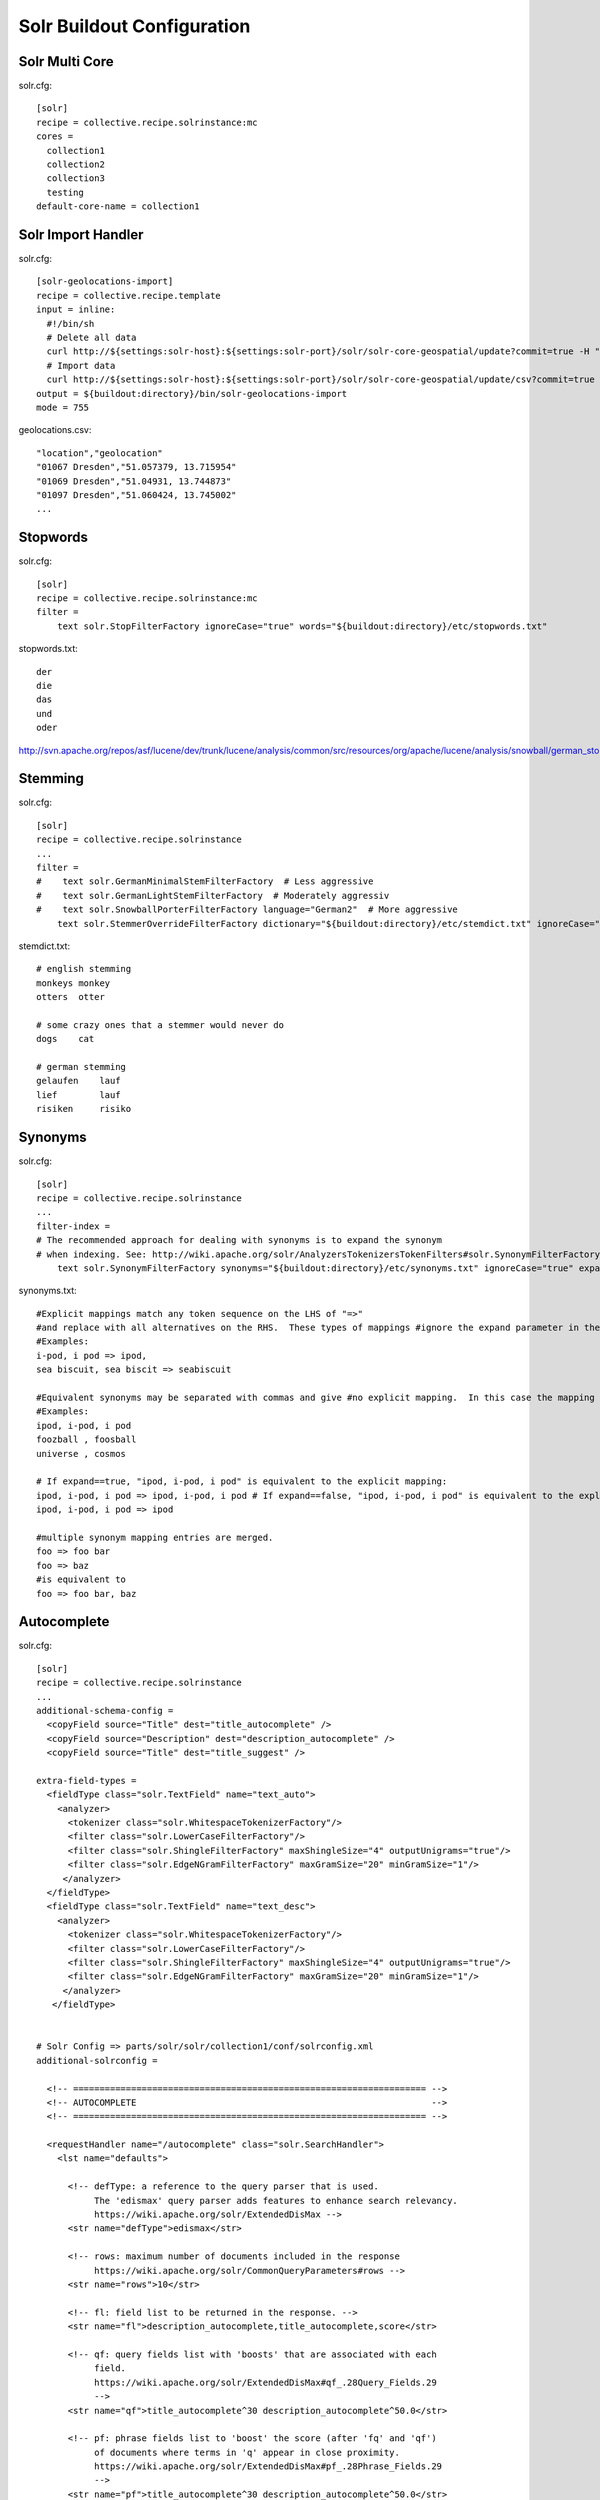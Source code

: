 Solr Buildout Configuration
------------------------------------------------------------------------------

Solr Multi Core
***************

solr.cfg::

    [solr]
    recipe = collective.recipe.solrinstance:mc
    cores =
      collection1
      collection2
      collection3
      testing
    default-core-name = collection1


Solr Import Handler
*******************

solr.cfg::

    [solr-geolocations-import]
    recipe = collective.recipe.template
    input = inline:
      #!/bin/sh
      # Delete all data
      curl http://${settings:solr-host}:${settings:solr-port}/solr/solr-core-geospatial/update?commit=true -H "Content-Type: text/xml" --data-binary '<delete><query>*:*</query></delete>'
      # Import data
      curl http://${settings:solr-host}:${settings:solr-port}/solr/solr-core-geospatial/update/csv?commit=true --data-binary @etc/geolocations.csv -H 'Content-type:text/csv; charset=utf-8'
    output = ${buildout:directory}/bin/solr-geolocations-import
    mode = 755

geolocations.csv::

    "location","geolocation"
    "01067 Dresden","51.057379, 13.715954"
    "01069 Dresden","51.04931, 13.744873"
    "01097 Dresden","51.060424, 13.745002"
    ...


Stopwords
*********

solr.cfg::

    [solr]
    recipe = collective.recipe.solrinstance:mc
    filter =
        text solr.StopFilterFactory ignoreCase="true" words="${buildout:directory}/etc/stopwords.txt"

stopwords.txt::

    der
    die
    das
    und
    oder

http://svn.apache.org/repos/asf/lucene/dev/trunk/lucene/analysis/common/src/resources/org/apache/lucene/analysis/snowball/german_stop.txt


Stemming
********

solr.cfg::

    [solr]
    recipe = collective.recipe.solrinstance
    ...
    filter =
    #    text solr.GermanMinimalStemFilterFactory  # Less aggressive
    #    text solr.GermanLightStemFilterFactory  # Moderately aggressiv
    #    text solr.SnowballPorterFilterFactory language="German2"  # More aggressive
        text solr.StemmerOverrideFilterFactory dictionary="${buildout:directory}/etc/stemdict.txt" ignoreCase="false"

stemdict.txt::

    # english stemming
    monkeys monkey
    otters  otter

    # some crazy ones that a stemmer would never do
    dogs    cat

    # german stemming
    gelaufen    lauf
    lief        lauf
    risiken     risiko


Synonyms
********

solr.cfg::

    [solr]
    recipe = collective.recipe.solrinstance
    ...
    filter-index =
    # The recommended approach for dealing with synonyms is to expand the synonym
    # when indexing. See: http://wiki.apache.org/solr/AnalyzersTokenizersTokenFilters#solr.SynonymFilterFactory
        text solr.SynonymFilterFactory synonyms="${buildout:directory}/etc/synonyms.txt" ignoreCase="true" expand="true"

synonyms.txt::

    #Explicit mappings match any token sequence on the LHS of "=>"
    #and replace with all alternatives on the RHS.  These types of mappings #ignore the expand parameter in the schema.
    #Examples:
    i-pod, i pod => ipod,
    sea biscuit, sea biscit => seabiscuit

    #Equivalent synonyms may be separated with commas and give #no explicit mapping.  In this case the mapping behavior will #be taken from the expand parameter in the schema.  This allows #the same synonym file to be used in different synonym handling strategies.
    #Examples:
    ipod, i-pod, i pod
    foozball , foosball
    universe , cosmos

    # If expand==true, "ipod, i-pod, i pod" is equivalent to the explicit mapping:
    ipod, i-pod, i pod => ipod, i-pod, i pod # If expand==false, "ipod, i-pod, i pod" is equivalent to the explicit mapping:
    ipod, i-pod, i pod => ipod

    #multiple synonym mapping entries are merged.
    foo => foo bar
    foo => baz
    #is equivalent to
    foo => foo bar, baz


Autocomplete
************

solr.cfg::

    [solr]
    recipe = collective.recipe.solrinstance
    ...
    additional-schema-config =
      <copyField source="Title" dest="title_autocomplete" />
      <copyField source="Description" dest="description_autocomplete" />
      <copyField source="Title" dest="title_suggest" />

    extra-field-types =
      <fieldType class="solr.TextField" name="text_auto">
        <analyzer>
          <tokenizer class="solr.WhitespaceTokenizerFactory"/>
          <filter class="solr.LowerCaseFilterFactory"/>
          <filter class="solr.ShingleFilterFactory" maxShingleSize="4" outputUnigrams="true"/>
          <filter class="solr.EdgeNGramFilterFactory" maxGramSize="20" minGramSize="1"/>
         </analyzer>
      </fieldType>
      <fieldType class="solr.TextField" name="text_desc">
        <analyzer>
          <tokenizer class="solr.WhitespaceTokenizerFactory"/>
          <filter class="solr.LowerCaseFilterFactory"/>
          <filter class="solr.ShingleFilterFactory" maxShingleSize="4" outputUnigrams="true"/>
          <filter class="solr.EdgeNGramFilterFactory" maxGramSize="20" minGramSize="1"/>
         </analyzer>
       </fieldType>


    # Solr Config => parts/solr/solr/collection1/conf/solrconfig.xml
    additional-solrconfig =

      <!-- =================================================================== -->
      <!-- AUTOCOMPLETE                                                        -->
      <!-- =================================================================== -->

      <requestHandler name="/autocomplete" class="solr.SearchHandler">
        <lst name="defaults">

          <!-- defType: a reference to the query parser that is used.
               The 'edismax' query parser adds features to enhance search relevancy.
               https://wiki.apache.org/solr/ExtendedDisMax -->
          <str name="defType">edismax</str>

          <!-- rows: maximum number of documents included in the response
               https://wiki.apache.org/solr/CommonQueryParameters#rows -->
          <str name="rows">10</str>

          <!-- fl: field list to be returned in the response. -->
          <str name="fl">description_autocomplete,title_autocomplete,score</str>

          <!-- qf: query fields list with 'boosts' that are associated with each
               field.
               https://wiki.apache.org/solr/ExtendedDisMax#qf_.28Query_Fields.29
               -->
          <str name="qf">title_autocomplete^30 description_autocomplete^50.0</str>

          <!-- pf: phrase fields list to 'boost' the score (after 'fq' and 'qf')
               of documents where terms in 'q' appear in close proximity.
               https://wiki.apache.org/solr/ExtendedDisMax#pf_.28Phrase_Fields.29
               -->
          <str name="pf">title_autocomplete^30 description_autocomplete^50.0</str>

          <!-- result grouping:
               https://wiki.apache.org/solr/FieldCollapsing#Request_Parameters -->
          <str name="group">true</str>
          <str name="group.field">title_autocomplete</str>
          <str name="group.field">description_autocomplete</str>
          <str name="sort">score desc</str>
          <str name="group.sort">score desc</str>

        </lst>
      </requestHandler>


Suggest
*******

solr.cfg::

    [solr]
    recipe = collective.recipe.solrinstance
    ...

    additional-solrconfig =

        <!-- =================================================================== -->
        <!-- SUGGEST (INCLUDED IN THE DEFAULT SOLR SELECT REQUEST HANDLER)       -->
        <!-- =================================================================== -->

        <searchComponent name="spellcheck" class="solr.SpellCheckComponent">
        <str name="queryAnalyzerFieldType">title</str>
        <lst name="spellchecker">
          <str name="name">direct</str>
          <str name="field">title_suggest</str>
          <str name="classname">solr.DirectSolrSpellChecker</str>
          <str name="distanceMeasure">internal</str>
          <float name="accuracy">0.2</float>
          <int name="maxEdits">2</int>
          <int name="minPrefix">1</int>
          <int name="maxInspections">5</int>
          <int name="minQueryLength">3</int>
          <!--<float name="maxQueryFrequency">0.01</float>-->
        </lst>
        </searchComponent>

        <requestHandler name="/select" class="solr.SearchHandler"
        startup="lazy">
        <lst name="defaults">
          <!-- Solr Default Select Request Handler -->
          <str name="echoParams">explicit</str>
          <int name="rows">500</int>
          <!-- Suggest -->
          <str name="df">title_suggest</str>
          <str name="spellcheck.dictionary">direct</str>
          <str name="spellcheck">on</str>
          <str name="spellcheck.extendedResults">true</str>
          <str name="spellcheck.count">5</str>
          <str name="spellcheck.collate">true</str>
          <str name="spellcheck.collateExtendedResults">true</str>
        </lst>
        <arr name="last-components">
          <str>spellcheck</str>
        </arr>
        </requestHandler>


Geospatial Autocomplete
***********************

Not fully working yet! Needs some collective.solr mangler fixes.

solr.cfg::

    [solr-core-geospatial]
    max-num-results = 10
    unique-key = id
    index =
      name:id type:uuid indexed:true stored:true multivalued:false required:true
      name:location type:text indexed:true stored:true
      name:geolocation type:location indexed:true stored:true
      name:autocomplete type:text_auto indexed:true stored:true multivalued:true

    additionalFieldConfig =
      <dynamicField name="*_coordinate"  type="tdouble" indexed="true"  stored="false"/>

    extra-field-types =
      <fieldType name="uuid" class="solr.UUIDField" indexed="true" />
      <fieldType class="solr.TextField" name="text_auto">
        <analyzer>
          <tokenizer class="solr.WhitespaceTokenizerFactory"/>
          <filter class="solr.LowerCaseFilterFactory"/>
          <filter class="solr.ShingleFilterFactory" maxShingleSize="4" outputUnigrams="true"/>
          <filter class="solr.EdgeNGramFilterFactory" maxGramSize="20" minGramSize="1"/>
         </analyzer>
      </fieldType>

    # Copy field city -> autocomplete
    additional-schema-config =
      <copyField source="location" dest="autocomplete" />

    additional-solrconfig =
      <!-- Generate a unique key when creating documents in solr -->
      <requestHandler name="/update" class="solr.UpdateRequestHandler">
        <lst name="defaults">
          <str name="update.chain">uuid</str>
        </lst>
      </requestHandler>

      <!-- Generate a unique key when importing documents from csv in solr -->
      <requestHandler name="/update/csv" class="solr.UpdateRequestHandler">
        <lst name="defaults">
          <str name="update.chain">uuid</str>
        </lst>
      </requestHandler>

      <updateRequestProcessorChain name="uuid">
        <processor class="solr.UUIDUpdateProcessorFactory">
          <str name="fieldName">id</str>
        </processor>
        <processor class="solr.RunUpdateProcessorFactory" />
      </updateRequestProcessorChain>

    filter =
        text solr.LowerCaseFilterFactory

